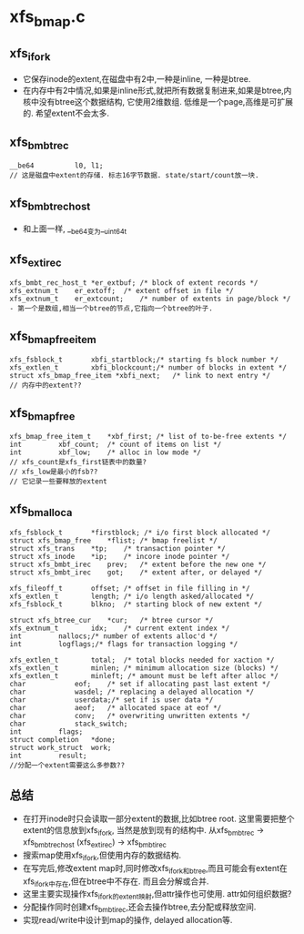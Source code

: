 * xfs_bmap.c

** xfs_ifork
   - 它保存inode的extent,在磁盘中有2中,一种是inline, 一种是btree. 
   - 在内存中有2中情况,如果是inline形式,就把所有数据复制进来,如果是btree,内核中没有btree这个数据结构, 它使用2维数组. 低维是一个page,高维是可扩展的. 希望extent不会太多.

** xfs_bmbt_rec 
   #+begin_src 
	__be64			l0, l1;
	// 这是磁盘中extent的存储. 标志16字节数据. state/start/count放一块.
   #+end_src

** xfs_bmbt_rec_host
   - 和上面一样, __be64变为__uint64_t

** xfs_ext_irec
   #+begin_src 
	xfs_bmbt_rec_host_t *er_extbuf;	/* block of extent records */
	xfs_extnum_t	er_extoff;	/* extent offset in file */
	xfs_extnum_t	er_extcount;	/* number of extents in page/block */
	- 第一个是数组,相当一个btree的节点,它指向一个btree的叶子.
   #+end_src

** xfs_bmap_free_item 
   #+begin_src 
	xfs_fsblock_t		xbfi_startblock;/* starting fs block number */
	xfs_extlen_t		xbfi_blockcount;/* number of blocks in extent */
	struct xfs_bmap_free_item *xbfi_next;	/* link to next entry */
	// 内存中的extent??
   #+end_src

** xfs_bmap_free
   #+begin_src 
	xfs_bmap_free_item_t	*xbf_first;	/* list of to-be-free extents */
	int			xbf_count;	/* count of items on list */
	int			xbf_low;	/* alloc in low mode */
	// xfs_count是xfs_first链表中的数量? 
	// xfs_low是最小的fsb??
	// 它记录一些要释放的extent
   #+end_src

** xfs_bmalloca
   #+begin_src 
	xfs_fsblock_t		*firstblock; /* i/o first block allocated */
	struct xfs_bmap_free	*flist;	/* bmap freelist */
	struct xfs_trans	*tp;	/* transaction pointer */
	struct xfs_inode	*ip;	/* incore inode pointer */
	struct xfs_bmbt_irec	prev;	/* extent before the new one */
	struct xfs_bmbt_irec	got;	/* extent after, or delayed */

	xfs_fileoff_t		offset;	/* offset in file filling in */
	xfs_extlen_t		length;	/* i/o length asked/allocated */
	xfs_fsblock_t		blkno;	/* starting block of new extent */

	struct xfs_btree_cur	*cur;	/* btree cursor */
	xfs_extnum_t		idx;	/* current extent index */
	int			nallocs;/* number of extents alloc'd */
	int			logflags;/* flags for transaction logging */

	xfs_extlen_t		total;	/* total blocks needed for xaction */
	xfs_extlen_t		minlen;	/* minimum allocation size (blocks) */
	xfs_extlen_t		minleft; /* amount must be left after alloc */
	char			eof;	/* set if allocating past last extent */
	char			wasdel;	/* replacing a delayed allocation */
	char			userdata;/* set if is user data */
	char			aeof;	/* allocated space at eof */
	char			conv;	/* overwriting unwritten extents */
	char			stack_switch;
	int			flags;
	struct completion	*done;
	struct work_struct	work;
	int			result;
	//分配一个extent需要这么多参数??
   #+end_src


** 总结
   - 在打开inode时只会读取一部分extent的数据,比如btree root. 这里需要把整个extent的信息放到xfs_ifork, 当然是放到现有的结构中. 从xfs_bmbt_rec -> xfs_bmbt_rec_host (xfs_ext_irec)  -> xfs_bmbt_irec
   - 搜索map使用xfs_ifork,但使用内存的数据结构.
   - 在写完后,修改extent map时,同时修改xfs_ifork和btree,而且可能会有extent在xfs_ifork中存在,但在btree中不存在. 而且会分解或合并.
   - 这里主要实现操作xfs_ifork的extent映射,但attr操作也可使用. attr如何组织数据?
   - 分配操作同时创建xfs_bmbt_irec,还会去操作btree,去分配或释放空间.
   - 实现read/write中设计到map的操作, delayed allocation等.

